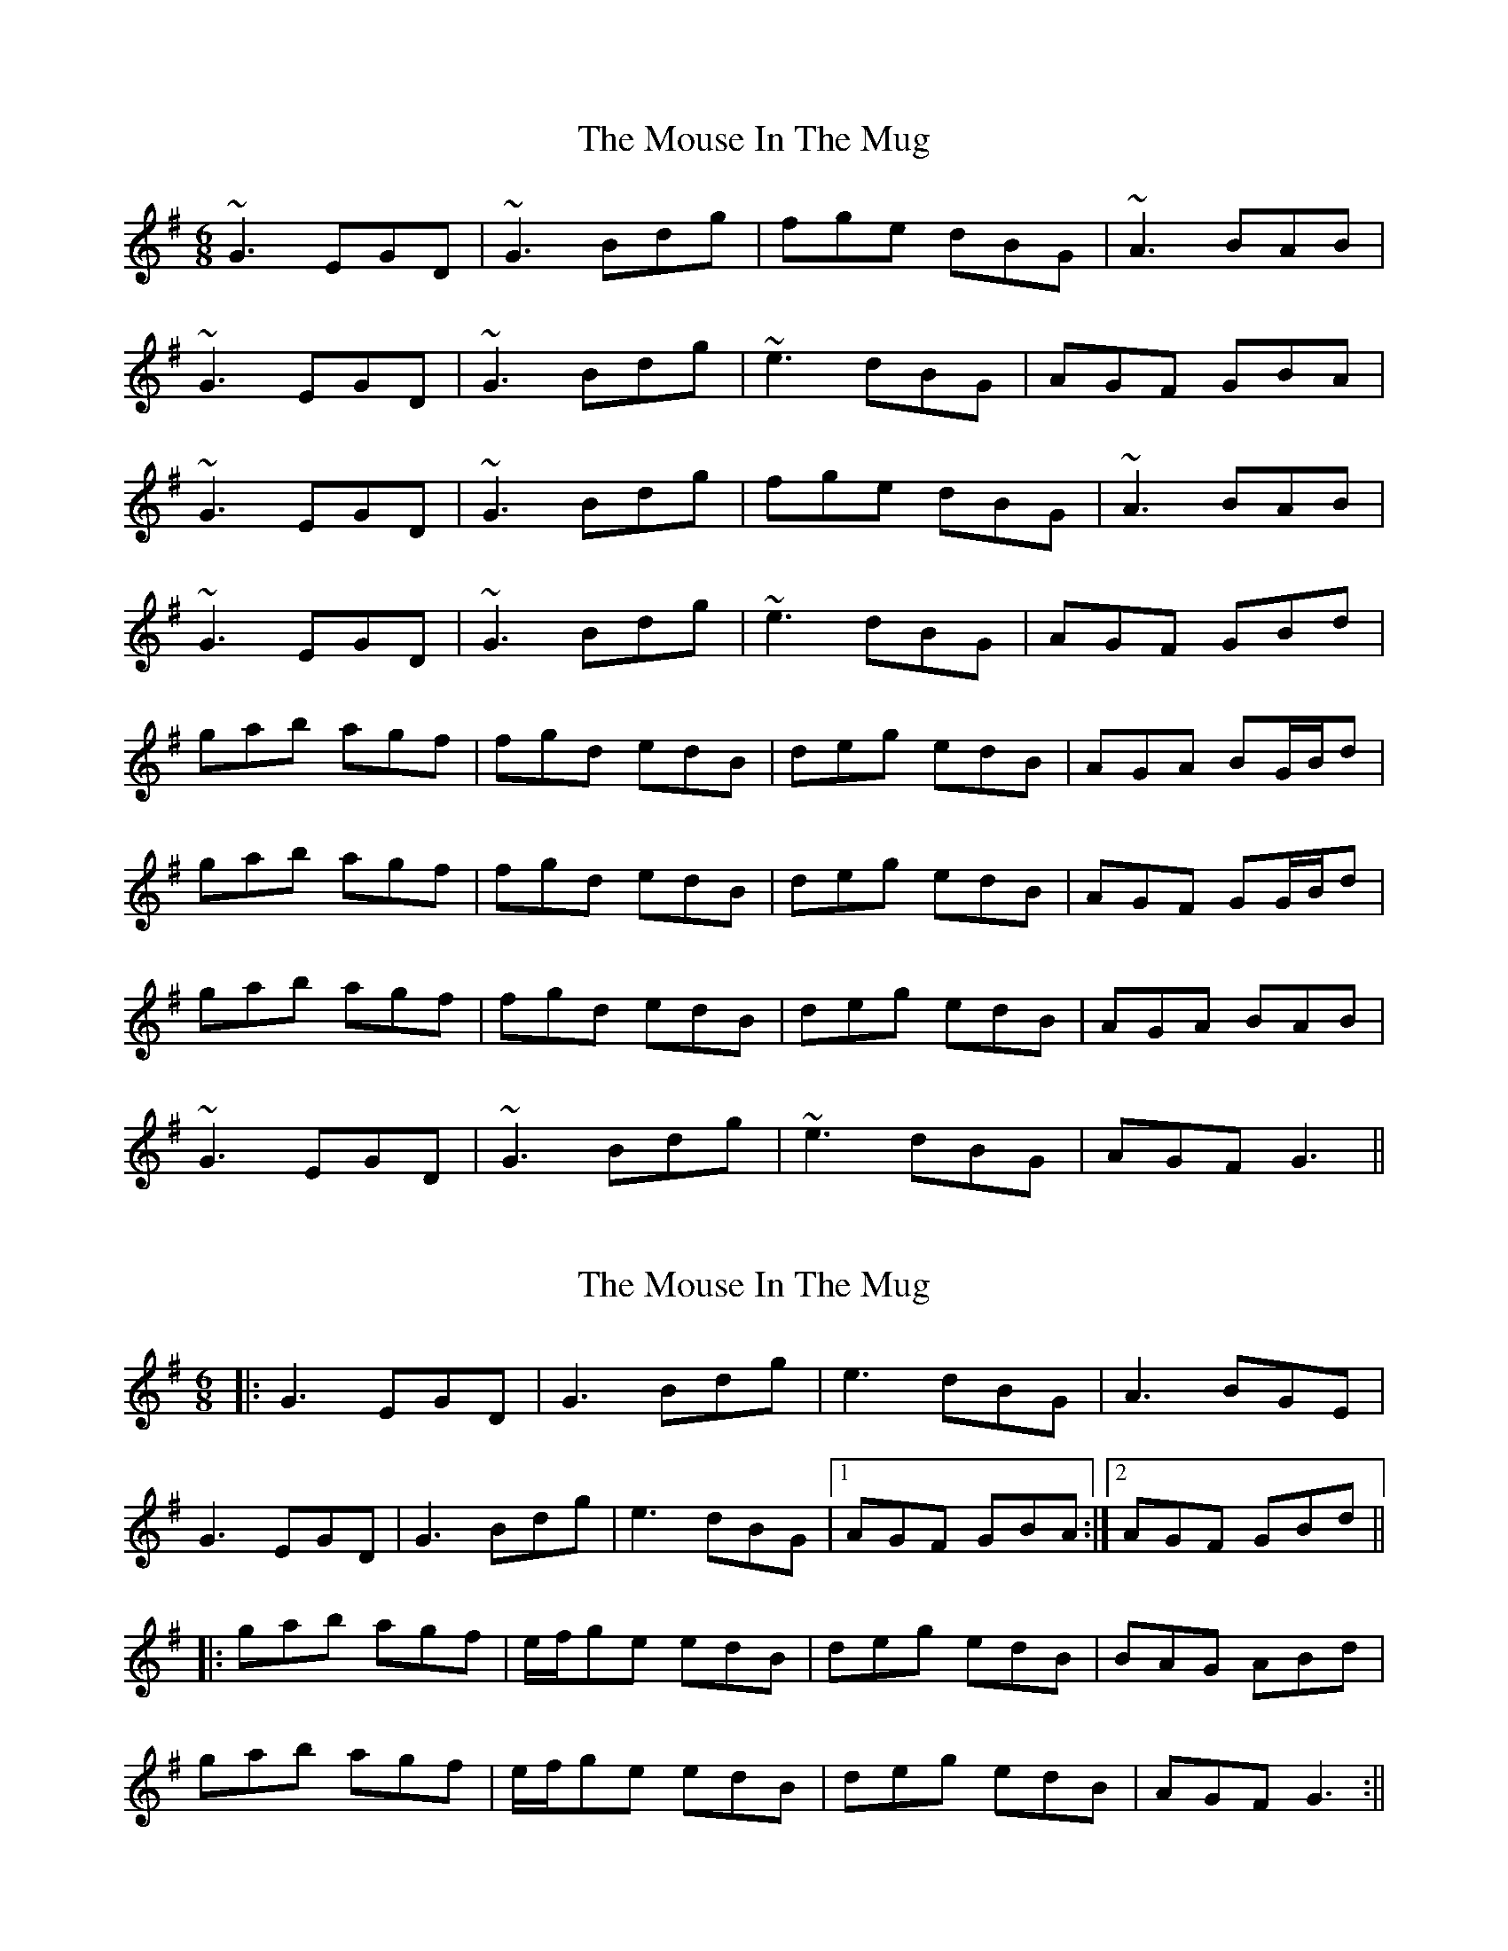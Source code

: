 X: 1
T: Mouse In The Mug, The
Z: jomac
S: https://thesession.org/tunes/362#setting362
R: jig
M: 6/8
L: 1/8
K: Gmaj
~G3 EGD | ~G3 Bdg | fge dBG | ~A3 BAB |
~G3 EGD | ~G3 Bdg | ~e3 dBG | AGF GBA |
~G3 EGD | ~G3 Bdg | fge dBG | ~A3 BAB |
~G3 EGD | ~G3 Bdg | ~e3 dBG | AGF GBd |
gab agf | fgd edB | deg edB | AGA BG/2B/2d |
gab agf | fgd edB | deg edB | AGF GG/2B/2d |
gab agf | fgd edB | deg edB | AGA BAB |
~G3 EGD | ~G3 Bdg | ~e3 dBG | AGF G3 ||
X: 2
T: Mouse In The Mug, The
Z: JACKB
S: https://thesession.org/tunes/362#setting25104
R: jig
M: 6/8
L: 1/8
K: Gmaj
|:G3 EGD |G3 Bdg |e3 dBG |A3 BGE |
G3 EGD |G3 Bdg |e3 dBG |1 AGF GBA :|2 AGF GBd||
|:gab agf | e/f/ge edB | deg edB | BAG ABd|
gab agf | e/f/ge edB | deg edB | AGF G3 :||

